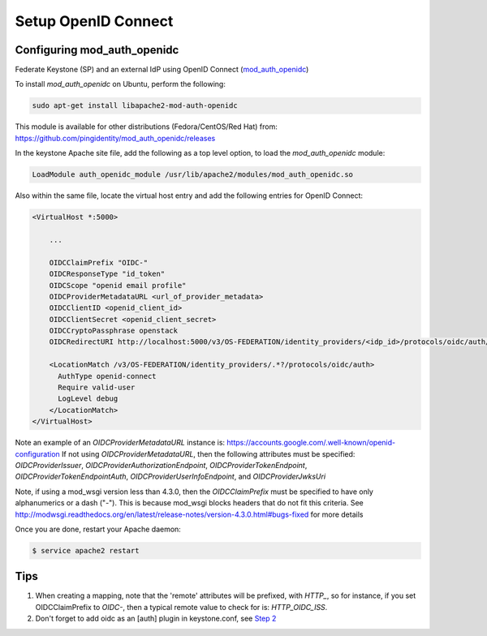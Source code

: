 ..
      Licensed under the Apache License, Version 2.0 (the "License"); you may
      not use this file except in compliance with the License. You may obtain
      a copy of the License at

      http://www.apache.org/licenses/LICENSE-2.0

      Unless required by applicable law or agreed to in writing, software
      distributed under the License is distributed on an "AS IS" BASIS, WITHOUT
      WARRANTIES OR CONDITIONS OF ANY KIND, either express or implied. See the
      License for the specific language governing permissions and limitations
      under the License.

Setup OpenID Connect
====================

----------------------------
Configuring mod_auth_openidc
----------------------------

Federate Keystone (SP) and an external IdP using OpenID Connect (`mod_auth_openidc`_)

.. _`mod_auth_openidc`: https://github.com/pingidentity/mod_auth_openidc

To install `mod_auth_openidc` on Ubuntu, perform the following:

.. code-block:: bash

  sudo apt-get install libapache2-mod-auth-openidc

This module is available for other distributions (Fedora/CentOS/Red Hat) from:
https://github.com/pingidentity/mod_auth_openidc/releases

In the keystone Apache site file, add the following as a top level option, to
load the `mod_auth_openidc` module:

.. code-block:: xml

  LoadModule auth_openidc_module /usr/lib/apache2/modules/mod_auth_openidc.so

Also within the same file, locate the virtual host entry and add the following
entries for OpenID Connect:

.. code-block:: xml

  <VirtualHost *:5000>

      ...

      OIDCClaimPrefix "OIDC-"
      OIDCResponseType "id_token"
      OIDCScope "openid email profile"
      OIDCProviderMetadataURL <url_of_provider_metadata>
      OIDCClientID <openid_client_id>
      OIDCClientSecret <openid_client_secret>
      OIDCCryptoPassphrase openstack
      OIDCRedirectURI http://localhost:5000/v3/OS-FEDERATION/identity_providers/<idp_id>/protocols/oidc/auth/redirect

      <LocationMatch /v3/OS-FEDERATION/identity_providers/.*?/protocols/oidc/auth>
        AuthType openid-connect
        Require valid-user
        LogLevel debug
      </LocationMatch>
  </VirtualHost>

Note an example of an `OIDCProviderMetadataURL` instance is: https://accounts.google.com/.well-known/openid-configuration
If not using `OIDCProviderMetadataURL`, then the following attributes
must be specified: `OIDCProviderIssuer`, `OIDCProviderAuthorizationEndpoint`,
`OIDCProviderTokenEndpoint`, `OIDCProviderTokenEndpointAuth`,
`OIDCProviderUserInfoEndpoint`, and `OIDCProviderJwksUri`

Note, if using a mod_wsgi version less than 4.3.0, then the `OIDCClaimPrefix`
must be specified to have only alphanumerics or a dash ("-"). This is because
mod_wsgi blocks headers that do not fit this criteria. See http://modwsgi.readthedocs.org/en/latest/release-notes/version-4.3.0.html#bugs-fixed
for more details

Once you are done, restart your Apache daemon:

.. code-block:: bash

    $ service apache2 restart

----
Tips
----

1. When creating a mapping, note that the 'remote' attributes will be prefixed,
   with `HTTP_`, so for instance, if you set OIDCClaimPrefix to `OIDC-`, then a
   typical remote value to check for is: `HTTP_OIDC_ISS`.

2. Don't forget to add oidc as an [auth] plugin in keystone.conf, see `Step 2`_

.. _`Step 2`: federation.html

